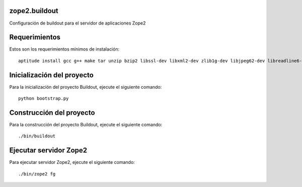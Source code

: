 zope2.buildout
==============

Configuración de buildout para el servidor de aplicaciones Zope2

Requerimientos
==============

Estos son los requerimientos mínimos de instalación: ::

  aptitude install gcc g++ make tar unzip bzip2 libssl-dev libxml2-dev zlib1g-dev libjpeg62-dev libreadline6-dev readline-common wv xpdf-utils python2.7-dev libxslt1-dev

Inicialización del proyecto
===========================

Para la inicialización del proyecto Buildout, ejecute el siguiente comando: ::

  python bootstrap.py

Construcción del proyecto
=========================

Para la construcción del proyecto Buildout, ejecute el siguiente comando: ::

  ./bin/buildout

Ejecutar servidor Zope2
=======================

Para ejecutar servidor Zope2, ejecute el siguiente comando: ::

  ./bin/zope2 fg

